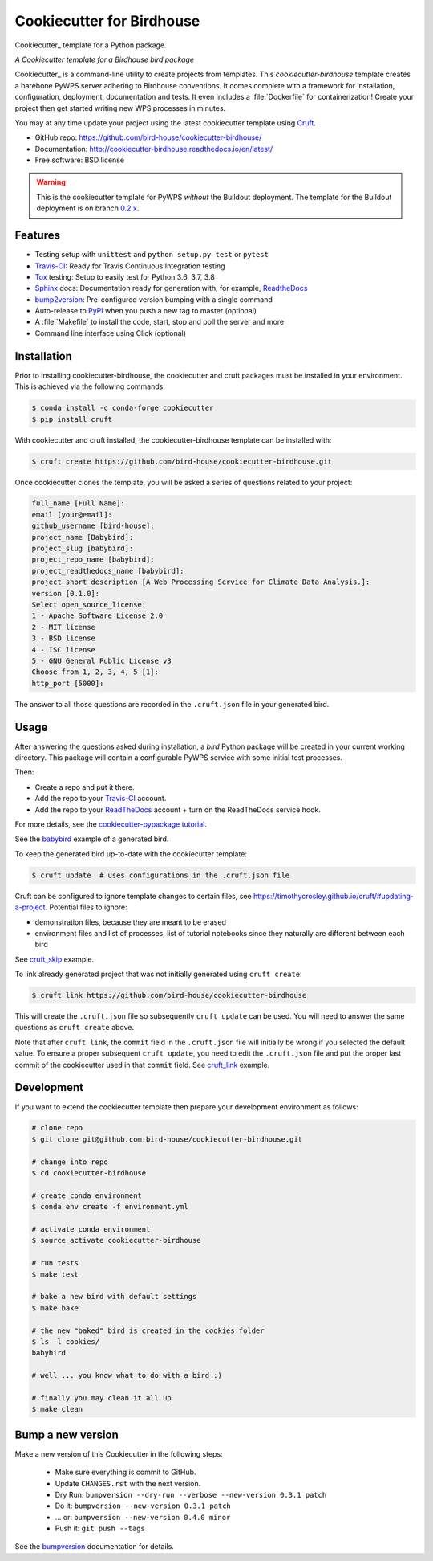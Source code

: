 ==========================
Cookiecutter for Birdhouse
==========================

.. image:: https://img.shields.io/badge/docs-latest-brightgreen.svg
   :target: http://cookiecutter-birdhouse.readthedocs.org/en/latest/?badge=latest
   :alt: Documentation Status

.. image:: https://travis-ci.org/bird-house/cookiecutter-birdhouse.svg?branch=master
   :target: https://travis-ci.org/bird-house/cookiecutter-birdhouse
   :alt: Travis Build

.. image:: https://readthedocs.org/projects/cookiecutter-pypackage/badge/?version=latest
   :target: https://cookiecutter-pypackage.readthedocs.io/en/latest/?badge=latest
   :alt: Documentation Status

.. image:: https://img.shields.io/github/license/bird-house/cookiecutter-birdhouse.svg
   :target: https://github.com/bird-house/cookiecutter-birdhouse/blob/master/LICENSE
   :alt: GitHub license

Cookiecutter_ template for a Python package.

.. image:: https://badges.gitter.im/bird-house/birdhouse.svg
    :target: https://gitter.im/bird-house/birdhouse?utm_source=badge&utm_medium=badge&utm_campaign=pr-badge&utm_content=badge
    :alt: Join the chat at https://gitter.im/bird-house/birdhouse

*A Cookiecutter template for a Birdhouse bird package*

Cookiecutter_ is a command-line utility to create projects from templates. This `cookiecutter-birdhouse`
template creates a barebone PyWPS server adhering to Birdhouse conventions. It comes complete with a
framework for installation, configuration, deployment, documentation and tests. It even includes a
:file:`Dockerfile` for containerization! Create your project then get started writing new WPS
processes in minutes.

You may at any time update your project using the latest cookiecutter template using Cruft_.

* GitHub repo: https://github.com/bird-house/cookiecutter-birdhouse/
* Documentation: http://cookiecutter-birdhouse.readthedocs.io/en/latest/
* Free software: BSD license


.. warning::

   This is the cookiecutter template for PyWPS *without* the Buildout deployment.
   The template for the Buildout deployment is on branch `0.2.x`_.

Features
--------

* Testing setup with ``unittest`` and ``python setup.py test`` or ``pytest``
* Travis-CI_: Ready for Travis Continuous Integration testing
* Tox_ testing: Setup to easily test for Python 3.6, 3.7, 3.8
* Sphinx_ docs: Documentation ready for generation with, for example, ReadtheDocs_
* bump2version_: Pre-configured version bumping with a single command
* Auto-release to PyPI_ when you push a new tag to master (optional)
* A :file:`Makefile` to install the code, start, stop and poll the server and more
* Command line interface using Click (optional)

.. _Cookiecutter: https://github.com/cookiecutter/cookiecutter

Installation
------------

Prior to installing cookiecutter-birdhouse, the cookiecutter and cruft packages must be installed in your environment.
This is achieved via the following commands:

.. code-block:: console

    $ conda install -c conda-forge cookiecutter
    $ pip install cruft

With cookiecutter and cruft installed, the cookiecutter-birdhouse template can be installed with:

.. code-block:: console

    $ cruft create https://github.com/bird-house/cookiecutter-birdhouse.git

Once cookiecutter clones the template, you will be asked a series of questions related to your project:

.. code-block:: console

    full_name [Full Name]:
    email [your@email]:
    github_username [bird-house]:
    project_name [Babybird]:
    project_slug [babybird]:
    project_repo_name [babybird]:
    project_readthedocs_name [babybird]:
    project_short_description [A Web Processing Service for Climate Data Analysis.]:
    version [0.1.0]:
    Select open_source_license:
    1 - Apache Software License 2.0
    2 - MIT license
    3 - BSD license
    4 - ISC license
    5 - GNU General Public License v3
    Choose from 1, 2, 3, 4, 5 [1]:
    http_port [5000]:

The answer to all those questions are recorded in the ``.cruft.json`` file in
your generated bird.

Usage
-----

After answering the questions asked during installation, a *bird* Python package will be
created in your current working directory. This package will contain a configurable PyWPS
service with some initial test processes.

Then:

* Create a repo and put it there.
* Add the repo to your Travis-CI_ account.
* Add the repo to your ReadTheDocs_ account + turn on the ReadTheDocs service hook.

For more details, see the `cookiecutter-pypackage tutorial`_.

See the `babybird <http://babybird.rtfd.io/>`_ example of a generated bird.

To keep the generated bird up-to-date with the cookiecutter template:

.. code-block:: console

    $ cruft update  # uses configurations in the .cruft.json file

Cruft can be configured to ignore template changes to certain files, see
https://timothycrosley.github.io/cruft/#updating-a-project.  Potential files to
ignore:

* demonstration files, because they are meant to be erased
* environment files and list of processes, list of tutorial notebooks since they
  naturally are different between each bird

See cruft_skip_ example.

To link already generated project that was not initially generated using
``cruft create``:

.. code-block:: console

    $ cruft link https://github.com/bird-house/cookiecutter-birdhouse

This will create the ``.cruft.json`` file so subsequently ``cruft update`` can
be used.  You will need to answer the same questions as ``cruft create``
above.

Note that after ``cruft link``, the ``commit`` field in the ``.cruft.json``
file will initially be wrong if you selected the default value.  To ensure a
proper subsequent ``cruft update``, you need to edit the ``.cruft.json`` file
and put the proper last commit of the cookiecutter used in that ``commit``
field.  See cruft_link_ example.

Development
-----------

If you want to extend the cookiecutter template then prepare your development
environment as follows:

.. code-block:: console

  # clone repo
  $ git clone git@github.com:bird-house/cookiecutter-birdhouse.git

  # change into repo
  $ cd cookiecutter-birdhouse

  # create conda environment
  $ conda env create -f environment.yml

  # activate conda environment
  $ source activate cookiecutter-birdhouse

  # run tests
  $ make test

  # bake a new bird with default settings
  $ make bake

  # the new "baked" bird is created in the cookies folder
  $ ls -l cookies/
  babybird

  # well ... you know what to do with a bird :)

  # finally you may clean it all up
  $ make clean

Bump a new version
------------------

Make a new version of this Cookiecutter in the following steps:

  * Make sure everything is commit to GitHub.
  * Update ``CHANGES.rst`` with the next version.
  * Dry Run: ``bumpversion --dry-run --verbose --new-version 0.3.1 patch``
  * Do it: ``bumpversion --new-version 0.3.1 patch``
  * ... or: ``bumpversion --new-version 0.4.0 minor``
  * Push it: ``git push --tags``

See the bumpversion_ documentation for details.


.. _Cookiecutter: https://github.com/audreyr/cookiecutter
.. _Cruft: https://timothycrosley.github.io/cruft/
.. _`cookiecutter-pypackage tutorial`: https://cookiecutter-pypackage.readthedocs.io/en/latest/tutorial.html
.. _cruft_skip: https://github.com/bird-house/emu/commit/fb1ff9ffdf9e7f0282b36ff0727996cba3bf081a
.. _cruft_link: https://github.com/bird-house/finch/pull/128/commits/0b0d7f37966cbb5bf345dfd4b4ac7953f38f4867
.. _Travis-CI: http://travis-ci.org/
.. _Tox: http://testrun.org/tox/
.. _Sphinx: http://sphinx-doc.org/
.. _ReadTheDocs: https://readthedocs.io/
.. _bumpversion: https://pypi.org/project/bumpversion/
.. _0.2.x: https://github.com/bird-house/cookiecutter-birdhouse/tree/0.2.x
.. _bump2version: https://github.com/c4urself/bump2version
.. _Punch: https://github.com/lgiordani/punch
.. _Poetry: https://python-poetry.org/
.. _PyPi: https://pypi.python.org/pypi
.. _Mkdocs: https://pypi.org/project/mkdocs/
